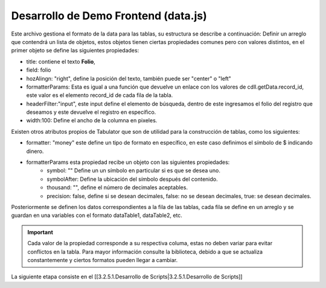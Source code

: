 =====================================
Desarrollo de Demo Frontend (data.js)
=====================================

Este archivo gestiona el formato de la data para las tablas, su estructura se describe a continuación:
Definir un arreglo que contendrá un lista de objetos, estos objetos tienen ciertas propiedades comunes pero con valores distintos, en el primer objeto se define las siguientes propiedades:

- title: contiene el texto **Folio**, 
- field: folio
- hozAlingn: "right", define la posición del texto, también puede ser "center" o "left"
- formatterParams: Esta es igual a una función que devuelve un enlace con los valores de cdll.getData.record_id, este valor es el elemento record_id de cada fila de la tabla.
- headerFilter:"input", este input define el  elemento de búsqueda, dentro de este ingresamos el folio del registro que deseamos y este devuelve el registro en específico.
- width:100: Define el ancho de la columna en pixeles.

Existen otros atributos propios de Tabulator que son de utilidad para la construcción de tablas, como los siguientes:

- formatter: "money" este define un tipo de formato en específico, en este caso definimos el símbolo de $ indicando dinero.
- formatterParams esta propiedad recibe un objeto con las siguientes propiedades:
	- symbol: "" Define un un símbolo en particular si es que se desea uno.
	- symbolAfter: Define la ubicación del símbolo después del contenido.
	- thousand: "", define el número de decimales aceptables.
	- precision: false, define si se desean decimales, false: no se desean decimales, true: se desean decimales.

.. code-block:: javascript
   var columsTable1 = [
     {title:"Folio", field:'folio', hozAlign:"right", formatter:"link", formatterParams:{
     url:function(cell){return "https://app.linkaform.com/#/records/detail/" + cell.getData().record_id}, 
     target:"_blank",}, headerFilter:"input",width:100},
     { title:"Store ID", field:'store_id',hozAlign:"right",width:200},
     { title:"Store", field:'store',hozAlign:"left",width:300},
     { title:"Cordenas Latitud", field:'cordenada_latitud',hozAlign:"right",formatter: "money",
      "formatterParams": {"symbol": "", "symbolAfter": "", "thousand": "",  precision:false},width:250},
   ];

Posteriormente se definen los datos correspondientes a la fila de las tablas, cada fila se define en un arreglo y se guardan en una variables con el formato dataTable1, dataTable2, etc.

.. important::
   Cada valor de la propiedad corresponde a su respectiva columa, estas no deben variar para evitar conflictos en la tabla. Para mayor información consulte la biblioteca, debido a que se actualiza constantemente y ciertos formatos pueden llegar a cambiar.


.. code-block:: javascript
   var dataTable1 = [
   {
      "folio": "850-11702", 
      "record_id": "63eaed385a3ef7414d4899da", 
      "store_id": "1209250816961081402", 
      "merchant": "C alvin Klein Instore",  
      "checkin": "2023-02-14 08:03:49", 
      }
   ]

La siguiente etapa consiste en el [[3.2.5.1.Desarrollo de Scripts|3.2.5.1.Desarrollo de Scripts]]

